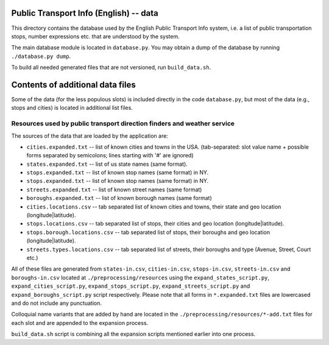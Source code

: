 Public Transport Info (English) -- data
===========================================

This directory contains the database used by the English Public Transport Info system, i.e. a list of public transportation stops, number expressions etc. that are understood by the system.

The main database module is located in ``database.py``. You may obtain a dump of the database by running ``./database.py dump``.

To build all needed generated files that are not versioned, run ``build_data.sh``.

Contents of additional data files
=================================

Some of the data (for the less populous slots) is included directly in the code ``database.py``, but most of the data (e.g., stops and cities) is located in additional list files. 

Resources used by public transport direction finders and weather service
------------------------------------------------------------------------

The sources of the data that are loaded by the application are:

* ``cities.expanded.txt`` -- list of known cities and towns in the USA. (tab-separated: slot value name + possible forms separated by semicolons; lines starting with '#' are ignored)
* ``states.expanded.txt`` -- list of us state names (same format).
* ``stops.expanded.txt`` -- list of known stop names (same format) in NY.
* ``stops.expanded.txt`` -- list of known stop names (same format) in NY.
* ``streets.expanded.txt`` -- list of known street names (same format)
* ``boroughs.expanded.txt`` -- list of known borough names (same format)
* ``cities.locations.csv`` -- tab separated list of known cities and towns, their state and geo location (longitude|latitude).
* ``stops.locations.csv`` -- tab separated list of stops, their cities and geo location (longitude|latitude).
* ``stops.borough.locations.csv`` -- tab separated list of stops, their boroughs and geo location (longitude|latitude).
* ``streets.types.locations.csv`` -- tab separated list of streets, their boroughs and type (Avenue, Street, Court etc.)

All of these files are generated from ``states-in.csv``, ``cities-in.csv``, ``stops-in.csv``, ``streets-in.csv`` and ``boroughs-in.csv`` located at ``./preprocessing/resources`` using the ``expand_states_script.py``, ``expand_cities_script.py``, ``expand_stops_script.py``, ``expand_streets_script.py`` and ``expand_boroughs_script.py`` script respectively.
Please note that all forms in ``*.expanded.txt`` files are lowercased and do not include any punctuation.

Colloquial name variants that are added by hand are located in the ``./preprocessing/resources/*-add.txt`` files for each slot and are appended to
the expansion process.

``build_data.sh`` script is combining all the expansion scripts mentioned earlier into one process.